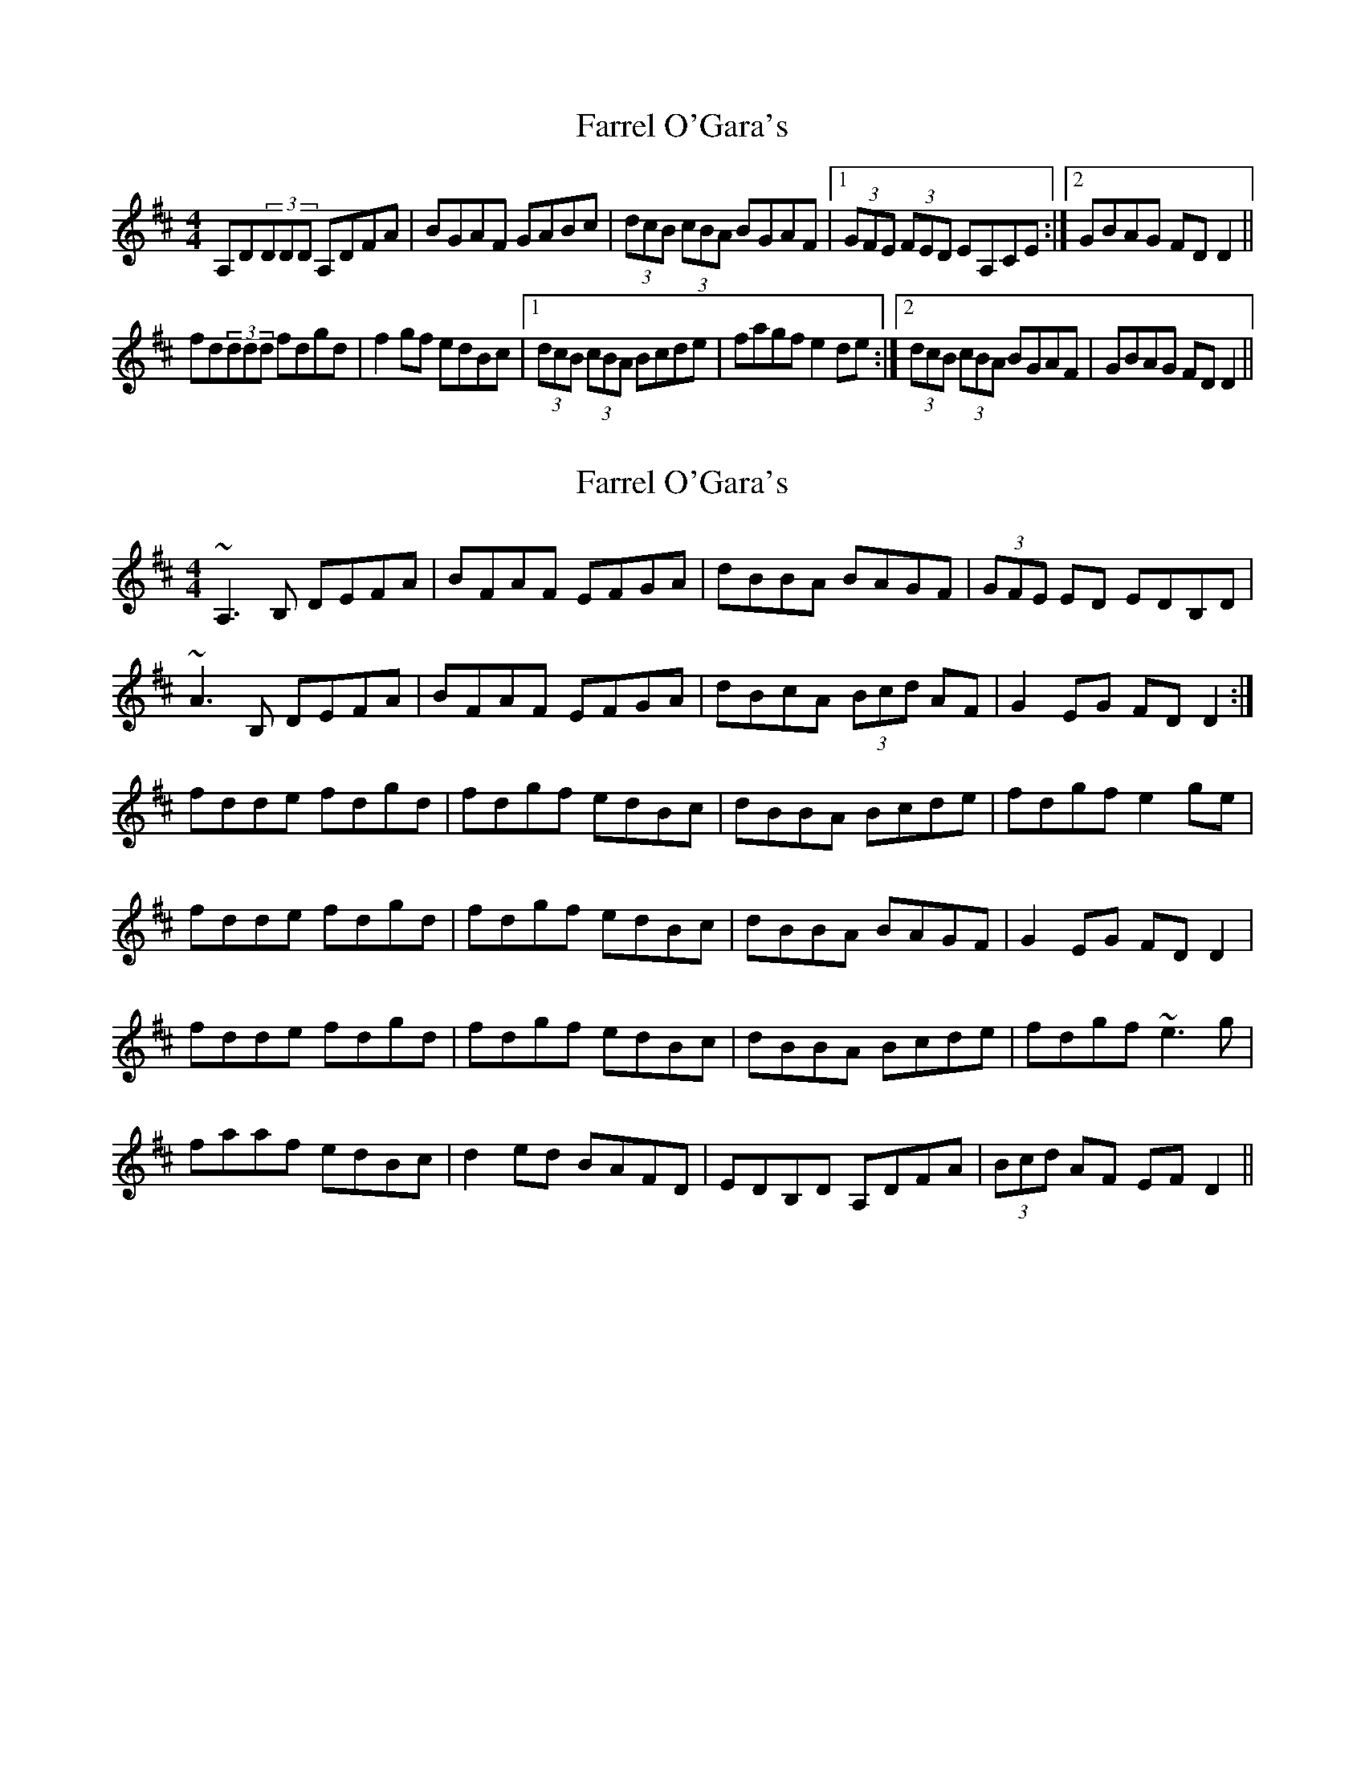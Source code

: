 X: 1
T: Farrel O'Gara's
Z: b.maloney
S: https://thesession.org/tunes/234#setting234
R: reel
M: 4/4
L: 1/8
K: Dmaj
A,D(3DDD A,DFA | BGAF GABc |(3dcB (3cBA BGAF |1 (3GFE (3FED EA,CE :|2 GBAG FDD2 ||!
fd(3ddd fdgd | f2gf edBc |1(3dcB (3cBA Bcde |fagf e2de :|2(3dcB (3cBA BGAF | GBAG FDD2 ||!
X: 2
T: Farrel O'Gara's
Z: gian marco
S: https://thesession.org/tunes/234#setting12933
R: reel
M: 4/4
L: 1/8
K: Dmaj
~A,3B, DEFA|BFAF EFGA|dBBA BAGF|(3GFE ED EDB,D|~A3,B, DEFA|BFAF EFGA|dBcA (3Bcd AF|G2EG FDD2:|fdde fdgd|fdgf edBc|dBBA Bcde|fdgf e2ge|fdde fdgd|fdgf edBc|dBBA BAGF|G2EG FDD2|fdde fdgd|fdgf edBc|dBBA Bcde|fdgf ~e3g|faaf edBc|d2ed BAFD|EDB,D A,DFA|(3Bcd AF EFD2||
X: 3
T: Farrel O'Gara's
Z: PJ Mediterranean
S: https://thesession.org/tunes/234#setting12934
R: reel
M: 4/4
L: 1/8
K: Dmaj
A,D (3DDD A,DFA | BFAF E2 (3ABc | d2cA BdAF | (3GFE FD EDB,D |A,D (3DDD A,DFA | BFAF EFAc | cdcd BdAF |1 GFEG FDB,D :|2 GFEG FDD2 ||fd (3ddd fdgd | fd (3ddd edBc | dBBA Bcde | fagf e3d |fd (3ddd fdgd | fd (3ddd edBc | dBBA BdAF | GFEG FDD2 |fd (3ddd fdgd | fd (3ddd edBc | dBBA Bcde | fagf ef (3gfe |a3f edBc | dfed BAFA | A,D (3DDD A,DFA | BFAF D2DB, ||
X: 4
T: Farrel O'Gara's
Z: GaryAMartin
S: https://thesession.org/tunes/234#setting28189
R: reel
M: 4/4
L: 1/8
K: Dmaj
A,D (3DDD A,DFA|BFAF EABc|d2 cA (3Bcd AF|GEFD EDB,D|
A,D (3DDD A,DFA|BFAF EABc|d2 cA (3Bcd AF|[1 GFEG FDDB,:|[2 GFEG FDD e||
fd (3ddd fdgd|fdgf edBc|dBBA Bcde|fdgf e2 de|
fd (3ddd fdgd|fdgf edBc|dBBA BAGF|GFEG FDD e||
fd (3ddd fdgd|fdgf edBc|dBBA Bcde|fdgf e2 fg|
a3 f edBc|defd BAFD|A,D (3DDD A,DFA| BFAF DCDB,|]
